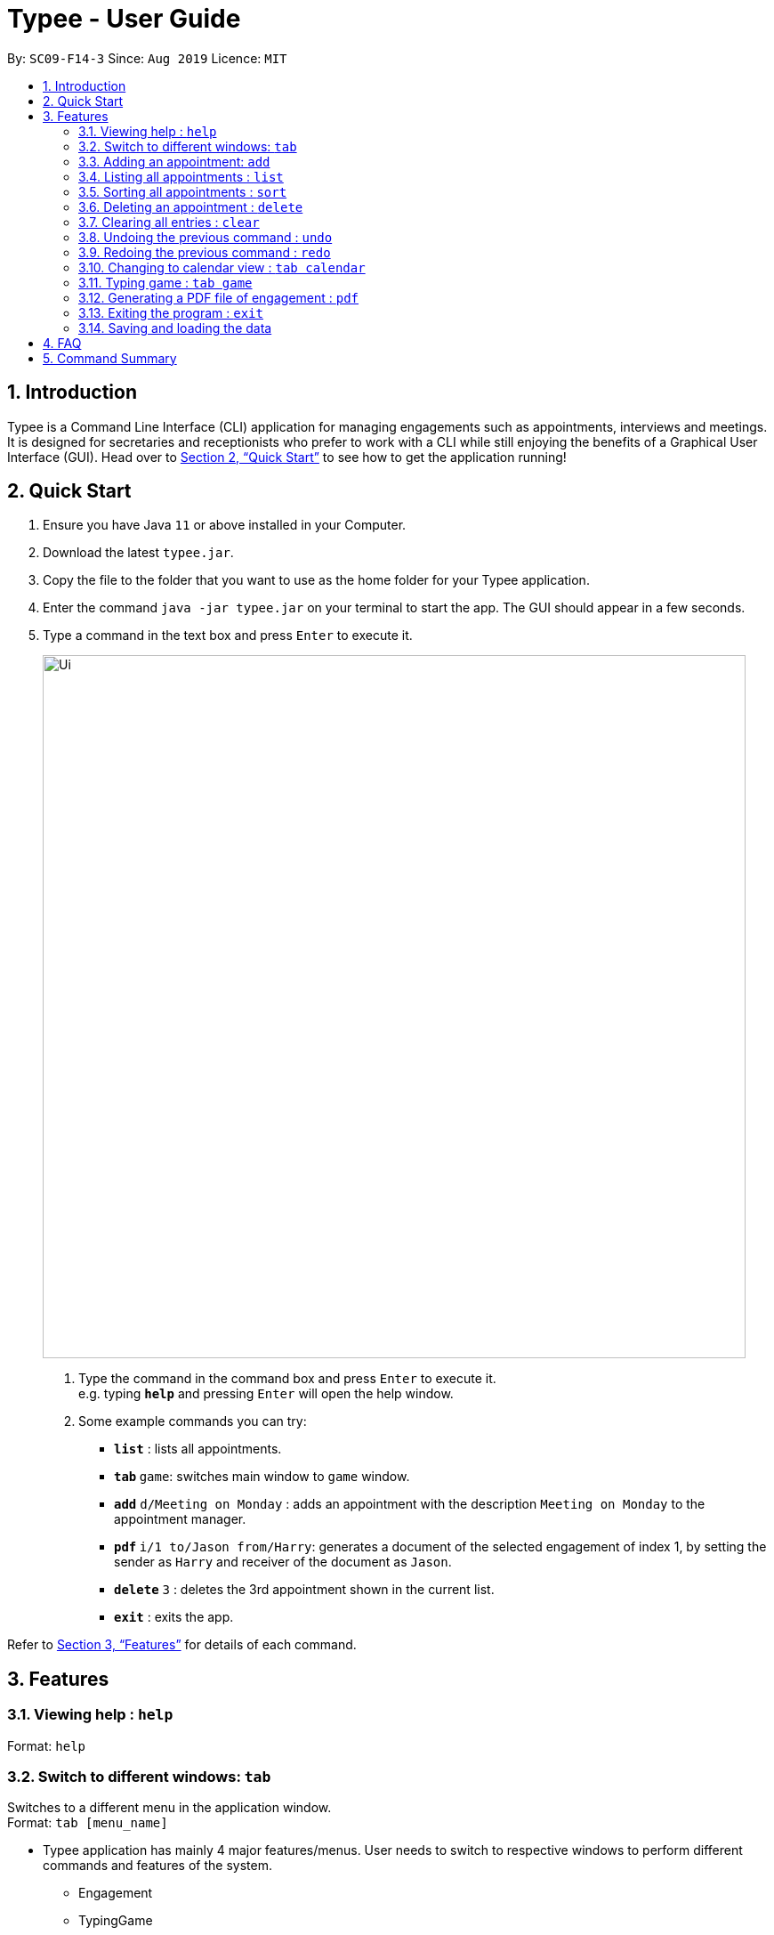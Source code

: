 = Typee - User Guide
:site-section: UserGuide
:toc:
:toc-title:
:toc-placement: preamble
:sectnums:
:imagesDir: images
:stylesDir: stylesheets
:xrefstyle: full
:experimental:
ifdef::env-github[]
:tip-caption: :bulb:
:note-caption: :information_source:
endif::[]
:repoURL: https://github.com/AY1920S1-CS2103T-F14-3/main

By: `SC09-F14-3`      Since: `Aug 2019`      Licence: `MIT`

== Introduction

Typee is a Command Line Interface (CLI) application for managing engagements such as appointments, interviews and meetings.
It is designed for secretaries and receptionists who prefer to work with a CLI while still enjoying the benefits of a
Graphical User Interface (GUI). Head over to <<Quick Start>> to see how to get the application running!

== Quick Start

1. Ensure you have Java `11` or above installed in your Computer.
2. Download the latest `typee.jar`.
3. Copy the file to the folder that you want to use as the home folder for your Typee application.
4. Enter the command `java -jar typee.jar` on your terminal to start the app. The GUI should appear in a few seconds.
5. Type a command in the text box and press `Enter` to execute it.
+
image::Ui.png[width="790"]
+
.  Type the command in the command box and press kbd:[Enter] to execute it. +
e.g. typing *`help`* and pressing kbd:[Enter] will open the help window.
.  Some example commands you can try:

* *`list`* : lists all appointments.
* **`tab` ** `game`: switches main window to `game` window.
* **`add`** `d/Meeting on Monday` : adds an appointment with the description `Meeting on Monday` to the appointment manager.
* **`pdf` ** `i/1 to/Jason from/Harry`: generates a document of the selected engagement of index 1, by setting the sender as `Harry` and receiver of the document as `Jason`.
* **`delete`** `3` : deletes the 3rd appointment shown in the current list.
* *`exit`* : exits the app.

Refer to <<Features>> for details of each command.

[[Features]]
== Features

=== Viewing help : `help`

Format: `help`

=== Switch to different windows: `tab`

Switches to a different menu in the application window. +
Format: `tab [menu_name]`

* Typee application has mainly 4 major features/menus. User needs to switch to respective windows to perform different commands and features of the system.
** Engagement
** TypingGame
** Calendar
** Report
* `Engagement` window will be the default window upon start up of the application.

.Engagement (default) window displayed on start-up of the application.
image::tab_1_default.png[width="800"]

Now, if the user wants to switch to different windows, simply enter the tab command
with refer to the menu name listed on the left end of the application window. For example, user enters `tab calendar`
switch to calendar view window.

.input section with tab command entered `tab calendar`
image::tab_2.png[width="800"]

Below is the screenshot after entering the command.

image::tab_3.png[width="800"]

=== Adding an appointment: `add`

Adds an engagement to the system. Engagement can be in different types; `Engagement`, `Meeting` and `Interview` +
Format: `add t/ENGAGEMENT_TYPE s/START_TIME[dd/mm/YYYY/HHMM] e/END_TIME[dd/mm/YYYY/HHMM] l/LOCATION a/ATTENDEES d/DESCRIPTION p/PRIORITY`

.Enters Add Engagement Command in Command Input Text field.
image::add_1.png[width="800"]

Examples:

* `add t/Meeting s/18/10/2019/1500 e/18/10/2019/1800 l/COM-2-B1-03 a/John, Elijah, Sam d/CS2103T Discussion p/High` +
Adds an engagement with following information;
** Engagement Type: Meeting
** Start Time: 18/10/2019/1500
** End Time: 18/10/2019/1800
** Location: COM-2-B1-03
** Attendees: John, Elijah, Sam
** Engagement Description: CS2103T Discussion
** Priority: High

After user enters the above command, system will save the engagement information and displays the brief engagement information as a list item on the List View.

.Engagement successfully saved in system storage.
image::add_2.png[width="800"]

=== Listing all appointments : `list`

Lists all appointments. +
Format: `list`

=== Sorting all appointments : `sort`

Sorts the list of all appointments in the appointment list by the order specified by user. +
Format: `sort ORDER`

[TIP]
Orders supported: `description ascending`, `description descending`, `start ascending`, `start descending`, `end ascending`, `end descending`, `priority ascending`, `priority descending`.

Examples:

* `sort start ascending` +
Sorts the list displayed in ascending order of start time.

[.clearfix]
--
.Engagement list before sorting
image::before-sort.png[width="450", float="left"]
[.left]
.Engagement list after sorting by start time in ascending order
image::after-sort.png[width="450"]
--

[TIP]
After sorting, commands that require INDEX as an input field (e.g. `delete`) will take in INDEX with regards to the new list  displayed. e.g. `delete 1` will delete the current first engagement displayed.

=== Deleting an appointment : `delete`

Deletes the specified appointment from the engagement list. +
Format: `delete INDEX`

****
* Deletes the person at the specified `INDEX`.
* The index refers to the index number shown in the displayed appointment list.
* The index *must be a positive integer* 1, 2, 3, ...
****

Examples:

* `list` +
`delete 2` +
Deletes the 2nd appointment in the appointment manager.
* `find meeting` +
`delete 1` +
Deletes the 1st appointment in the results of the `find` command.

=== Clearing all entries : `clear`

Clears all appointments from the appointment manager. +
Format: `clear`

=== Undoing the previous command : `undo`
Undoes the previous command, provided that it exists. +
Format: `undo`

[TIP]
Undo supports the following commands that modify the engagement list: `add`, `edit`, `delete` and `clear`.

Examples:

* `add d/Meeting on Monday` +
`undo` +
Undoes the add command, i.e. the engagement with the description `Meeting on Monday` will no longer be in the appointment manager.

* `delete 1` +
`undo` +
Undoes the delete command, i.e. restores the first engagement in the original displayed list.

[.float-group]
[.clearfix]
--
.Engagement list before the command `delete 1`
image::after-sort.png[width="450", float="left"]
[.left]
.Engagement list after deletion
image::deletion-before-undo.png[width="450"]
--

.Engagement list after the command `undo`
image::undo-result.png[width="450"]

=== Redoing the previous command : `redo`
Redoes the previous `undo` command. There must be a valid undo command to redo, otherwise this command does nothing. +
Format: `redo`

Examples:

* `delete 1` +
`undo` +
`redo` +
Redoes the previous undo command, i.e. the appointment deleted before `undo` will be removed again from the appointment manager.

[.clearfix]
--
.Engagement list after the command `undo`
image::undo-result.png[width="450", float="left"]
[.left]
.Engagement list after the command `redo`
image::redo-result.png[width="450"]
--

=== Changing to calendar view : `tab calendar`
Changes the current view to the calendar view, which displays appointments inside a calendar.

=== Typing game : `tab game`

image::GameWindow.png[width="450"]

Opens a simple typing game (in a new window) which helps you to improve your typing speed. There are moving words that users can type in
order to score points. Once users correctly type the specified word, the word disappears and the increase in points is
reflected in the player information panel in the game window. When the user fails to type the word before the moving
word reaches the bottom of screen, the decrease in health points is reflected in the player information panel in the game
window. After the health points reaches zero, `GAME OVER` is displayed.

=== Generating a PDF file of engagement : `pdf`
Pdf Command allows user to create a document of selected engagement in a given format of document template.
Document template can be customised based on the customers's requirements, however, default document format will be in an eamil format,
where the user can set who the user is going to send this document to inform an engagement. +

Format: `pdf i/[index] to/[receiver] from/[sender]` +

For example, if the user wants to create a document of an engagement, which has a list index of 1, which can by observed in `engagement` window.
User sets the sender as `John`, which is the user's name, and sets `receiver` as `Harry`. Hence, user enters `pdf i/1 to/Harry from/John` to generate the document.


image::pdf_1.png[width="800"]

Once user enters the command, system will display the command result in the output panel, showing "Engagement Report successfully generated."
Now, if the user clicks the green refresh button on top right of the documents explorer, explorer will display the generated pdf as a list item.

.refresh button and delete button in documents explorer.
image::pdf_function_btns.png[width="800"]

.System after clicking refresh button
image::pdf_2.png[width="800"]

User can double click the list item to open the document file on their local computer file system. Below is the sample of generated document from our system.

.pdf document sample
image::pdf_sample.png[width="800"]

If the user does not want to keep the document, instead of directing the actual directory in the local stystem, user can simply click the red `x` button, next to the refresh
button to delete the selected document list item. Once system displays the popup message to confirm the user's decision, user will click the `OK` button to confirm deletion. Delete function will only available when user has pre-selected the document list item and the selected item must be a .pdf form, not directory.
Below is the screenshot after user clicks the delete button.

.pdf delete pop up message
image::pdf_delete.png[width="800"]

Now, once system successfully deleted the selected document, system will display the status message above the documents explorer. Below is the screenshot of the system status message after deletion.

image::pdf_delete_after.png[width="800"]

=== Exiting the program : `exit`

Exits the program. +
Format: `exit`

//Updated by Ko Gi Hun 30/09/19
=== Saving and loading the data

The appointment manager's data is saved in the hard disk automatically after any command that changes the data. +

There is no need to save manually.
Relevant data will be loaded from the external file when the application starts.

== FAQ

*Q*: How do I transfer my data to another Computer? +
*A*: Install the app in the other computer and overwrite the empty data file it creates with the file that contains the data of your previous Typee folder.

== Command Summary

* *Add* `add t/ENGAGEMENT_TYPE s/START_TIME[dd/mm/YYYY/HHMM] e/END_TIME[dd/mm/YYYY/HHMM] l/LOCATION a/ATTENDEES d/DESCRIPTION p/PRIORITY` +
e.g. `add t/Meeting s/18/10/2019/1500 e/18/10/2019/1800 l/COM-2-B1-03 a/John, Elijah, Sam d/CS2103T Discussion p/High`
* *Tab*: `tab MENU_NAME`
** *Add Engagement* : `tab engagement`
** *Calendar* : `tab calendar`
** *Game* : `tab game`
** *Report* : `tab report`
* *Clear* : `clear`
* *Delete* : `delete INDEX` +
e.g. `delete 3`
* *PDF* : `pdf i/INDEX to/RECEIVER from/SENDER`
* *Redo* : `redo`
* *Sort* : `sort ORDER`
* *Undo* : `undo`
* *List* : `list`
* *Help* : `help`

